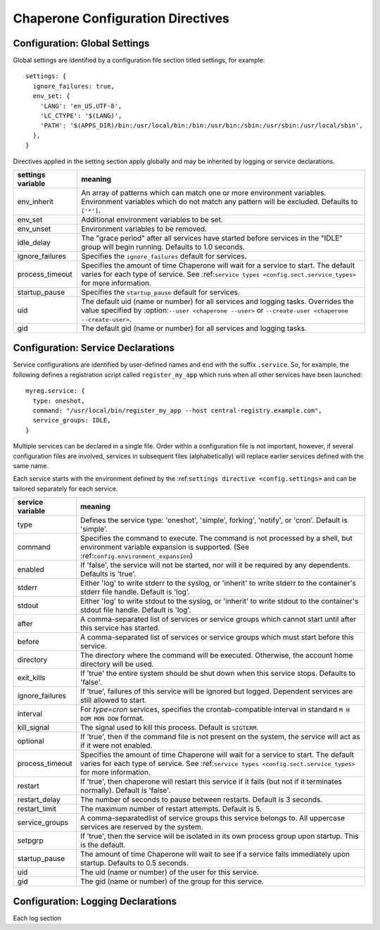 .. chapereone documentation
   configuration directives

Chaperone Configuration Directives
==================================

.. _config.settings:

Configuration: Global Settings
------------------------------

Global settings are identified by a configuration file section titled settings, for example::

  settings: {
    ignore_failures: true,
    env_set: {
      'LANG': 'en_US.UTF-8',
      'LC_CTYPE': '$(LANG)',
      'PATH': '$(APPS_DIR)/bin:/usr/local/bin:/bin:/usr/bin:/sbin:/usr/sbin:/usr/local/sbin',
    },
  }

Directives applied in the setting section apply globally and may be inherited by
logging or service declarations.

=================  =============================================================================
settings variable  meaning
=================  =============================================================================
env_inherit        An array of patterns which can match one or more
		   environment variables.  Environment variables which
		   do not match any pattern will be excluded.  Defaults to ``['*']``.
env_set            Additional environment variables to be set.
env_unset          Environment variables to be removed.
idle_delay         The "grace period" after all services have started before
		   services in the "IDLE" group will begin running.  Defaults to 1.0 seconds.
ignore_failures    Specifies the ``ignore_failures`` default for services.
process_timeout    Specifies the amount of time Chaperone will wait for a service to start.
		   The default varies for each type of service.
		   See :ref:``service types <config.sect.service_types>`` for more
		   information.
startup_pause      Specifies the ``startup_pause`` default for services.
uid                The default uid (name or number) for all services and logging tasks.
		   Overrides the value specified by :option:``--user <chaperone --user>`` or
		   ``--create-user <chaperone --create-user>``.
gid                The default gid (name or number) for all services and logging tasks.
=================  =============================================================================


Configuration: Service Declarations
-----------------------------------

Service configurations are identified by user-defined names and end with the suffix ``.service``.  So,
for example, the following defines a registration script called ``register_my_app`` which runs when all other
services have been launched::

  myreg.service: {
    type: oneshot,
    command: "/usr/local/bin/register_my_app --host central-registry.example.com",
    service_groups: IDLE,
  }

Multiple services can be declared in a single file.  Order within a configuration file is not important,
however, if several configuration files are involved, services in subsequent files (alphabetically) will
replace earlier services defined with the same name.

Each service starts with the environment defined by the :ref:``settings directive <config.settings>`` and
can be tailored separately for each service.

=================  =============================================================================
service variable   meaning
=================  =============================================================================
type               Defines the service type: 'oneshot', 'simple', forking', 'notify',
		   or 'cron'.  Default is 'simple'.
command		   Specifies the command to execute.  The command is not processed by a shell,
		   but environment variable expansion is supported.
		   (See :ref:``config.environment_expansion``)
enabled		   If 'false', the service will not be started, nor will it be required by
		   any dependents.  Defaults is 'true'.
stderr		   Either 'log' to write stderr to the syslog, or 'inherit' to write stderr
		   to the container's stderr file handle.   Default is 'log'.
stdout		   Either 'log' to write stdout to the syslog, or 'inherit' to write stdout
		   to the container's stdout file handle.   Default is 'log'.

after		   A comma-separated list of services or service groups which cannot start
		   until after this service has started.
before		   A comma-separated list of services or service groups which must start
		   before this service.
directory	   The directory where the command will be executed.  Otherwise, the account
		   home directory will be used.
exit_kills	   If 'true' the entire system should be shut down when this service stops.
		   Defaults to 'false'.
ignore_failures	   If 'true', failures of this service will be ignored but logged. 
		   Dependent services are still allowed to start.
interval	   For `type=cron` services, specifies the crontab-compatible interval
		   in standard ``M H DOM MON DOW`` format.
kill_signal	   The signal used to kill this process.  Default is ``SIGTERM``.
optional	   If 'true', then if the command file is not present on the system,
		   the service will act as if it were not enabled.
process_timeout    Specifies the amount of time Chaperone will wait for a service to start.
		   The default varies for each type of service.
		   See :ref:``service types <config.sect.service_types>`` for more
		   information.
restart		   If 'true', then chaperone will restart this service if it fails (but
		   not if it terminates normally).  Default is 'false'.
restart_delay	   The number of seconds to pause between restarts.  Default is 3 seconds.
restart_limit	   The maximum number of restart attempts.  Default is 5.
service_groups	   A comma-separatedlist of service groups this service belongs to.  All
		   uppercase services are reserved by the system.
setpgrp		   If 'true', then the service will be isolated in its own process
		   group upon startup.  This is the default.
startup_pause      The amount of time Chaperone will wait to see if a service fails
		   immediately upon startup.  Defaults to 0.5 seconds.
uid		   The uid (name or number) of the user for this service.
gid		   The gid (name or number) of the group for this service.
=================  =============================================================================


Configuration: Logging Declarations
-----------------------------------

Each log section


